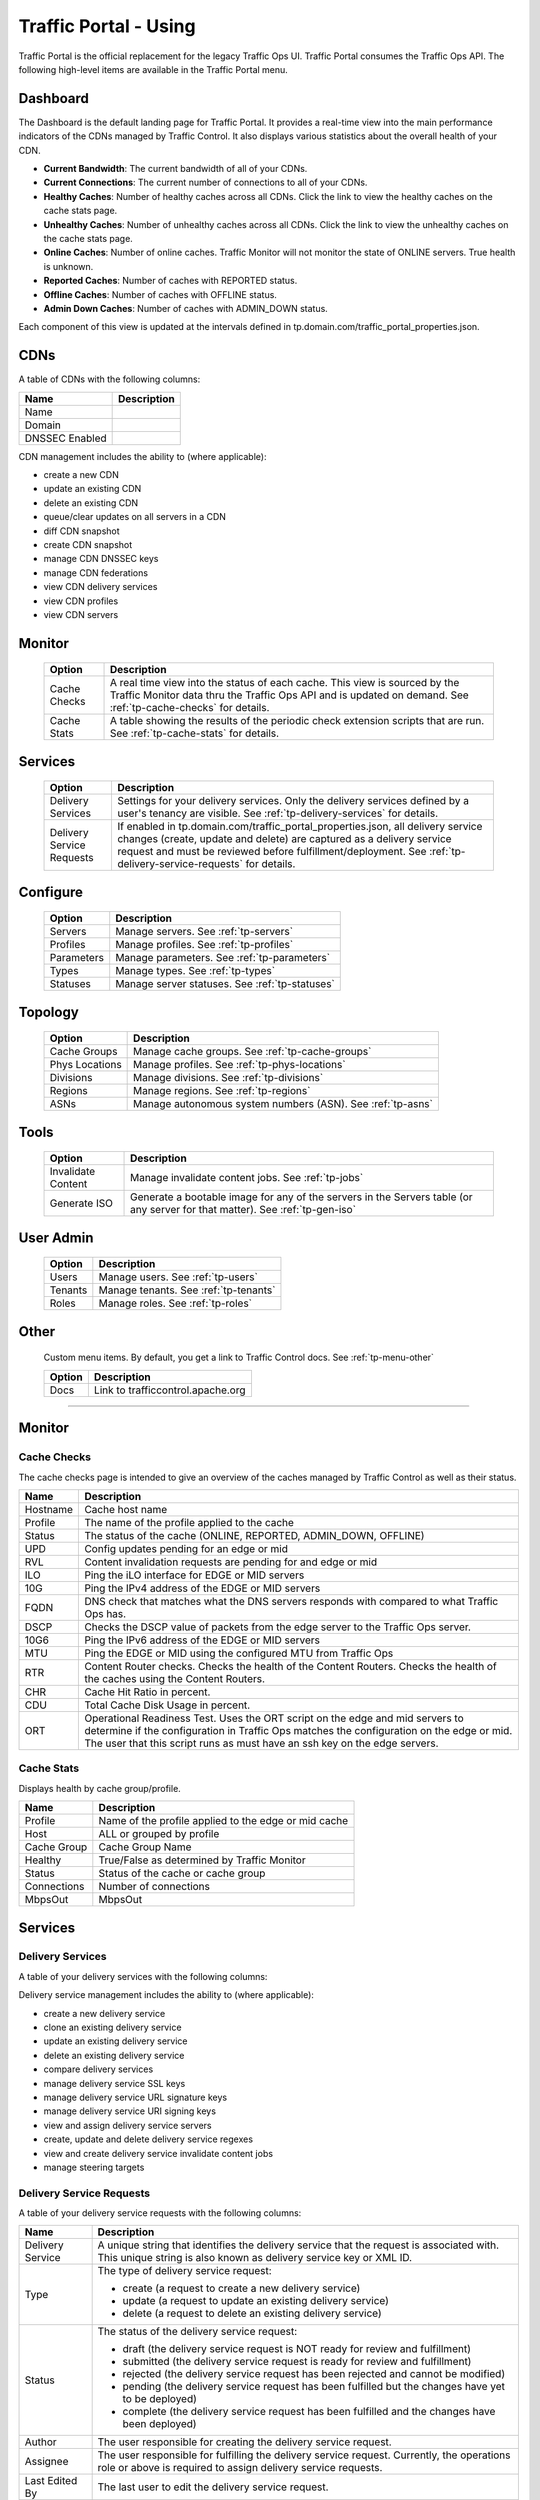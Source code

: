 ..
..
.. Licensed under the Apache License, Version 2.0 (the "License");
.. you may not use this file except in compliance with the License.
.. You may obtain a copy of the License at
..
..     http://www.apache.org/licenses/LICENSE-2.0
..
.. Unless required by applicable law or agreed to in writing, software
.. distributed under the License is distributed on an "AS IS" BASIS,
.. WITHOUT WARRANTIES OR CONDITIONS OF ANY KIND, either express or implied.
.. See the License for the specific language governing permissions and
.. limitations under the License.
..

.. _usingtrafficportal:

Traffic Portal - Using
%%%%%%%%%%%%%%%%%%%%%%

Traffic Portal is the official replacement for the legacy Traffic Ops UI. Traffic Portal consumes the Traffic Ops API. The following high-level items are available in the Traffic Portal menu.

.. image:: ./images/tp_menu.png

Dashboard
=========

The Dashboard is the default landing page for Traffic Portal. It provides a real-time view into the main performance indicators of the CDNs managed by Traffic Control. It also displays various statistics about the overall health of your CDN.

* **Current Bandwidth**: The current bandwidth of all of your CDNs.
* **Current Connections**: The current number of connections to all of your CDNs.
* **Healthy Caches**: Number of healthy caches across all CDNs.  Click the link to view the healthy caches on the cache stats page.
* **Unhealthy Caches**: Number of unhealthy caches across all CDNs.  Click the link to view the unhealthy caches on the cache stats page.
* **Online Caches**: Number of online caches.  Traffic Monitor will not monitor the state of ONLINE servers. True health is unknown.
* **Reported Caches**: Number of caches with REPORTED status.
* **Offline Caches**: Number of caches with OFFLINE status.
* **Admin Down Caches**: Number of caches with ADMIN_DOWN status.

Each component of this view is updated at the intervals defined in tp.domain.com/traffic_portal_properties.json.

CDNs
====

A table of CDNs with the following columns:

+-------------------------------+----------------------------------------------------------------------------------------------------------------------+
|            Name               |                                                       Description                                                    |
+===============================+======================================================================================================================+
| Name                          |                                                                                                                      |
+-------------------------------+----------------------------------------------------------------------------------------------------------------------+
| Domain                        |                                                                                                                      |
+-------------------------------+----------------------------------------------------------------------------------------------------------------------+
| DNSSEC Enabled                |                                                                                                                      |
+-------------------------------+----------------------------------------------------------------------------------------------------------------------+

CDN management includes the ability to (where applicable):

- create a new CDN
- update an existing CDN
- delete an existing CDN
- queue/clear updates on all servers in a CDN
- diff CDN snapshot
- create CDN snapshot
- manage CDN DNSSEC keys
- manage CDN federations
- view CDN delivery services
- view CDN profiles
- view CDN servers

Monitor
=======

  +---------------+------------------------------------------------------------------------------------------------------------------------------------+
  |     Option    |                                                            Description                                                             |
  +===============+====================================================================================================================================+
  | Cache Checks  | A real time view into the status of each cache.                                                                                    |
  |               | This view is sourced by the Traffic Monitor data thru the Traffic Ops API and is updated on demand.                                |
  |               | See :ref:`tp-cache-checks` for details.                                                                                            |
  +---------------+------------------------------------------------------------------------------------------------------------------------------------+
  | Cache Stats   | A table showing the results of the periodic check extension scripts that are run. See :ref:`tp-cache-stats` for details.           |
  +---------------+------------------------------------------------------------------------------------------------------------------------------------+

Services
========

  +----------------------------------+-----------------------------------------------------------------------------------------------------------------+
  |     Option                       |                                              Description                                                        |
  +==================================+=================================================================================================================+
  | Delivery Services                | Settings for your delivery services. Only the delivery services defined by a user's tenancy are visible.        |
  |                                  | See :ref:`tp-delivery-services` for details.                                                                    |
  +----------------------------------+-----------------------------------------------------------------------------------------------------------------+
  | Delivery Service Requests        | If enabled in tp.domain.com/traffic_portal_properties.json, all delivery service changes (create, update and    |
  |                                  | delete) are captured as a delivery service request and must be reviewed before fulfillment/deployment.          |
  |                                  | See :ref:`tp-delivery-service-requests` for details.                                                            |
  +----------------------------------+-----------------------------------------------------------------------------------------------------------------+

Configure
=========

  +---------------+------------------------------------------------------------------------------------------------------------------------------------+
  |     Option    |                                                            Description                                                             |
  +===============+====================================================================================================================================+
  | Servers       | Manage servers. See :ref:`tp-servers`                                                                                              |
  +---------------+------------------------------------------------------------------------------------------------------------------------------------+
  | Profiles      | Manage profiles. See :ref:`tp-profiles`                                                                                            |
  +---------------+------------------------------------------------------------------------------------------------------------------------------------+
  | Parameters    | Manage parameters. See :ref:`tp-parameters`                                                                                        |
  +---------------+------------------------------------------------------------------------------------------------------------------------------------+
  | Types         | Manage types. See :ref:`tp-types`                                                                                                  |
  +---------------+------------------------------------------------------------------------------------------------------------------------------------+
  | Statuses      | Manage server statuses. See :ref:`tp-statuses`                                                                                     |
  +---------------+------------------------------------------------------------------------------------------------------------------------------------+

Topology
========

  +----------------+-----------------------------------------------------------------------------------------------------------------------------------+
  |     Option     |                                                            Description                                                            |
  +================+===================================================================================================================================+
  | Cache Groups   | Manage cache groups. See :ref:`tp-cache-groups`                                                                                   |
  +----------------+-----------------------------------------------------------------------------------------------------------------------------------+
  | Phys Locations | Manage profiles. See :ref:`tp-phys-locations`                                                                                     |
  +----------------+-----------------------------------------------------------------------------------------------------------------------------------+
  | Divisions      | Manage divisions. See :ref:`tp-divisions`                                                                                         |
  +----------------+-----------------------------------------------------------------------------------------------------------------------------------+
  | Regions        | Manage regions. See :ref:`tp-regions`                                                                                             |
  +----------------+-----------------------------------------------------------------------------------------------------------------------------------+
  | ASNs           | Manage autonomous system numbers (ASN). See :ref:`tp-asns`                                                                        |
  +----------------+-----------------------------------------------------------------------------------------------------------------------------------+

Tools
=====

  +--------------------+-------------------------------------------------------------------------------------------------------------------------------+
  |       Option       |                                       Description                                                                             |
  +====================+===============================================================================================================================+
  | Invalidate Content | Manage invalidate content jobs. See :ref:`tp-jobs`                                                                            |
  +--------------------+-------------------------------------------------------------------------------------------------------------------------------+
  | Generate ISO       | Generate a bootable image for any of the servers in the Servers table (or any server for that matter). See :ref:`tp-gen-iso`  |
  +--------------------+-------------------------------------------------------------------------------------------------------------------------------+

User Admin
==========

  +--------------------+-------------------------------------------------------------------------------------------------------------------------------+
  |       Option       |                                       Description                                                                             |
  +====================+===============================================================================================================================+
  | Users              | Manage users. See :ref:`tp-users`                                                                                             |
  +--------------------+-------------------------------------------------------------------------------------------------------------------------------+
  | Tenants            | Manage tenants. See :ref:`tp-tenants`                                                                                         |
  +--------------------+-------------------------------------------------------------------------------------------------------------------------------+
  | Roles              | Manage roles. See :ref:`tp-roles`                                                                                             |
  +--------------------+-------------------------------------------------------------------------------------------------------------------------------+


Other
=====

  Custom menu items. By default, you get a link to Traffic Control docs. See :ref:`tp-menu-other`

  +--------------------+--------------------------------------------------------------------------------------------------------------------------------+
  |       Option       |                                        Description                                                                             |
  +====================+================================================================================================================================+
  | Docs               | Link to trafficcontrol.apache.org                                                                                              |
  +--------------------+--------------------------------------------------------------------------------------------------------------------------------+

------------

Monitor
=======

.. image:: ./images/tp_menu_monitor.png

.. _tp-cache-checks:

Cache Checks
++++++++++++
The cache checks page is intended to give an overview of the caches managed by Traffic Control as well as their status.

+----------+--------------------------------------------------------------------------------------------------------------------------------------------+
| Name     |                           Description                                                                                                      |
+==========+============================================================================================================================================+
| Hostname | Cache host name                                                                                                                            |
+----------+--------------------------------------------------------------------------------------------------------------------------------------------+
| Profile  | The name of the profile applied to the cache                                                                                               |
+----------+--------------------------------------------------------------------------------------------------------------------------------------------+
| Status   | The status of the cache  (ONLINE, REPORTED, ADMIN_DOWN, OFFLINE)                                                                           |
+----------+--------------------------------------------------------------------------------------------------------------------------------------------+
| UPD      | Config updates pending for an edge or mid                                                                                                  |
+----------+--------------------------------------------------------------------------------------------------------------------------------------------+
| RVL      | Content invalidation requests are pending for and edge or mid                                                                              |
+----------+--------------------------------------------------------------------------------------------------------------------------------------------+
| ILO      | Ping the iLO interface for EDGE or MID servers                                                                                             |
+----------+--------------------------------------------------------------------------------------------------------------------------------------------+
| 10G      | Ping the IPv4 address of the EDGE or MID servers                                                                                           |
+----------+--------------------------------------------------------------------------------------------------------------------------------------------+
| FQDN     | DNS check that matches what the DNS servers responds with compared to                                                                      |
|          | what Traffic Ops has.                                                                                                                      |
+----------+--------------------------------------------------------------------------------------------------------------------------------------------+
| DSCP     | Checks the DSCP value of packets from the edge server to the Traffic                                                                       |
|          | Ops server.                                                                                                                                |
+----------+--------------------------------------------------------------------------------------------------------------------------------------------+
| 10G6     | Ping the IPv6 address of the EDGE or MID servers                                                                                           |
+----------+--------------------------------------------------------------------------------------------------------------------------------------------+
| MTU      | Ping the EDGE or MID using the configured MTU from Traffic Ops                                                                             |
+----------+--------------------------------------------------------------------------------------------------------------------------------------------+
| RTR      | Content Router checks. Checks the health of the Content Routers. Checks the health of the caches using the Content Routers.                |
+----------+--------------------------------------------------------------------------------------------------------------------------------------------+
| CHR      | Cache Hit Ratio in percent.                                                                                                                |
+----------+--------------------------------------------------------------------------------------------------------------------------------------------+
| CDU      | Total Cache Disk Usage in percent.                                                                                                         |
+----------+--------------------------------------------------------------------------------------------------------------------------------------------+
| ORT      | Operational Readiness Test. Uses the ORT script on the edge and mid servers to determine if the configuration in Traffic Ops matches the   |
|          | configuration on the edge or mid. The user that this script runs as must have an ssh key on the edge servers.                              |
+----------+--------------------------------------------------------------------------------------------------------------------------------------------+

.. _tp-cache-stats:

Cache Stats
+++++++++++
Displays health by cache group/profile.

+--------------+----------------------------------------------------------------------------------------------------------------------------------------+
| Name         |                 Description                                                                                                            |
+==============+========================================================================================================================================+
| Profile      | Name of the profile applied to the edge or mid cache                                                                                   |
+--------------+----------------------------------------------------------------------------------------------------------------------------------------+
| Host         | ALL or grouped by profile                                                                                                              |
+--------------+----------------------------------------------------------------------------------------------------------------------------------------+
| Cache Group  | Cache Group Name                                                                                                                       |
+--------------+----------------------------------------------------------------------------------------------------------------------------------------+
| Healthy      | True/False as determined by Traffic Monitor                                                                                            |
+--------------+----------------------------------------------------------------------------------------------------------------------------------------+
| Status       | Status of the cache or cache group                                                                                                     |
+--------------+----------------------------------------------------------------------------------------------------------------------------------------+
| Connections  | Number of connections                                                                                                                  |
+--------------+----------------------------------------------------------------------------------------------------------------------------------------+
| MbpsOut      | MbpsOut                                                                                                                                |
+--------------+----------------------------------------------------------------------------------------------------------------------------------------+

Services
========

.. image:: ./images/tp_menu_services.png

.. _tp-delivery-services:

Delivery Services
+++++++++++++++++

A table of your delivery services with the following columns:

+-------------------------------+-----------------------------------------------------------------------------------------------------------------------+
|            Name               |                                                   Description                                                         |
+===============================+=======================================================================================================================+
| Key (XML ID)                  | A unique string that identifies this delivery service.                                                                |
+-------------------------------+-----------------------------------------------------------------------------------------------------------------------+
| Tenant                        | The tenant that the delivery service is assigned to.                                                                  |
+-------------------------------+-----------------------------------------------------------------------------------------------------------------------+
| Origin                        | The Origin Server's base URL. This includes the protocol (http or https). Example: ``http://movies.origin.com``       |
+-------------------------------+-----------------------------------------------------------------------------------------------------------------------+
| Active                        | When this is set to false, Traffic Router will not serve DNS or HTTP responses for this delivery service.             |
+-------------------------------+-----------------------------------------------------------------------------------------------------------------------+
| Type                          | The type of content routing this delivery service will use. See :ref:`ds-types`.                                   |
+-------------------------------+-----------------------------------------------------------------------------------------------------------------------+
| Protocol                      | The protocol to serve this delivery service to the clients with:                                                      |
|                               |                                                                                                                       |
|                               | -  HTTP                                                                                                               |
|                               | -  HTTPS                                                                                                              |
|                               | -  HTTP and HTTPS                                                                                                     |
|                               | -  HTTP to HTTPS                                                                                                      |
+-------------------------------+-----------------------------------------------------------------------------------------------------------------------+
| CDN                           | The CDN that the delivery service belongs to.                                                                         |
+-------------------------------+-----------------------------------------------------------------------------------------------------------------------+
| IPv6 Enabled                  | When set to true, the Traffic Router will respond to AAAA DNS requests for the routed name of this delivery service.  |
|                               | Otherwise, only A records will be served.                                                                             |
+-------------------------------+-----------------------------------------------------------------------------------------------------------------------+
| DSCP                          | The DSCP value to mark IP packets to the client with.                                                                 |
+-------------------------------+-----------------------------------------------------------------------------------------------------------------------+
| Signing Algorithm             | See :ref:`signed-urls`.                                                                                            |
|                               | - None                                                                                                                |
|                               | - URL Signature Keys                                                                                                  |
|                               | - URI Signing Keys                                                                                                    |
+-------------------------------+-----------------------------------------------------------------------------------------------------------------------+
| Query String Handling         | How to treat query strings:                                                                                           |
|                               |                                                                                                                       |
|                               | - use in cache key and hand up to origin (each unique query string is treated as a unique URL.)                       |
|                               | - do not use in cache key, but pass up to origin (2 URLs that are the same except for the query string will match,    |
|                               |   and cache HIT, while the origin still sees original query string in the request.)                                   |
|                               | - drop at edge (2 URLs that are the same except for  the query string will match, and cache HIT, while the origin     |
|                               |   will not see original query string in the request.)                                                                 |
|                               |                                                                                                                       |
|                               | Dropping query strings at the edge will preclude the use of a Regex Remap Expression. See :ref:`regex-remap`.      |
|                               |                                                                                                                       |
|                               | To set the qstring without the use of regex remap, or for further options, see :ref:`qstring-handling`.            |
+-------------------------------+-----------------------------------------------------------------------------------------------------------------------+
| Last Updated                  | Timestamp when the delivery service was last updated.                                                                 |
+-------------------------------+-----------------------------------------------------------------------------------------------------------------------+

Delivery service management includes the ability to (where applicable):

- create a new delivery service
- clone an existing delivery service
- update an existing delivery service
- delete an existing delivery service
- compare delivery services
- manage delivery service SSL keys
- manage delivery service URL signature keys
- manage delivery service URI signing keys
- view and assign delivery service servers
- create, update and delete delivery service regexes
- view and create delivery service invalidate content jobs
- manage steering targets


.. _tp-delivery-service-requests:

Delivery Service Requests
+++++++++++++++++++++++++

A table of your delivery service requests with the following columns:

.. image:: ./images/tp_table_ds_requests.png

+-------------------------------+----------------------------------------------------------------------------------------------------------------------+
|            Name               |                                                    Description                                                       |
+===============================+======================================================================================================================+
| Delivery Service              | A unique string that identifies the delivery service that the request is associated with.                            |
|                               | This unique string is also known as delivery service key or XML ID.                                                  |
+-------------------------------+----------------------------------------------------------------------------------------------------------------------+
| Type                          | The type of delivery service request:                                                                                |
|                               |                                                                                                                      |
|                               | -  create (a request to create a new delivery service)                                                               |
|                               | -  update (a request to update an existing delivery service)                                                         |
|                               | -  delete (a request to delete an existing delivery service)                                                         |
+-------------------------------+----------------------------------------------------------------------------------------------------------------------+
| Status                        | The status of the delivery service request:                                                                          |
|                               |                                                                                                                      |
|                               | -  draft (the delivery service request is NOT ready for review and fulfillment)                                      |
|                               | -  submitted (the delivery service request is ready for review and fulfillment)                                      |
|                               | -  rejected (the delivery service request has been rejected and cannot be modified)                                  |
|                               | -  pending (the delivery service request has been fulfilled but the changes have yet to be deployed)                 |
|                               | -  complete (the delivery service request has been fulfilled and the changes have been deployed)                     |
+-------------------------------+----------------------------------------------------------------------------------------------------------------------+
| Author                        | The user responsible for creating the delivery service request.                                                      |
+-------------------------------+----------------------------------------------------------------------------------------------------------------------+
| Assignee                      | The user responsible for fulfilling the delivery service request. Currently, the operations role or above is         |
|                               | required to assign delivery service requests.                                                                        |
+-------------------------------+----------------------------------------------------------------------------------------------------------------------+
| Last Edited By                | The last user to edit the delivery service request.                                                                  |
+-------------------------------+----------------------------------------------------------------------------------------------------------------------+
| Created                       | Relative time indicating when the delivery service was created.                                                      |
+-------------------------------+----------------------------------------------------------------------------------------------------------------------+
| Actions                       | Actions that can be performed on a delivery service request:                                                         |
|                               |                                                                                                                      |
|                               | -  fulfill (Implement the changes captured in the delivery service request.)                                         |
|                               | -  reject (Reject the changes captured in the delivery service request.)                                             |
|                               | -  delete (Delete the delivery service request.)                                                                     |
+-------------------------------+----------------------------------------------------------------------------------------------------------------------+

Delivery service request management includes the ability to (where applicable):

- create a new delivery service request
- update an existing delivery service request
- delete an existing delivery service request
- update the status of a delivery service request
- assign a delivery service request
- reject a delivery service request
- fulfill a delivery service request
- complete a delivery service request

See :ref:`ds_requests` for details.

Configure
=========

.. image:: ./images/tp_menu_configure.png

.. _tp-servers:

Servers
+++++++

A table of servers with the following columns:

+-------------------------------+----------------------------------------------------------------------------------------------------------------------+
|            Name               |                                                       Description                                                    |
+===============================+======================================================================================================================+
| UPD                           |                                                                                                                      |
+-------------------------------+----------------------------------------------------------------------------------------------------------------------+
| Host                          |                                                                                                                      |
+-------------------------------+----------------------------------------------------------------------------------------------------------------------+
| Domain                        |                                                                                                                      |
+-------------------------------+----------------------------------------------------------------------------------------------------------------------+
| IP                            |                                                                                                                      |
+-------------------------------+----------------------------------------------------------------------------------------------------------------------+
| IPv6                          |                                                                                                                      |
+-------------------------------+----------------------------------------------------------------------------------------------------------------------+
| Status                        |                                                                                                                      |
+-------------------------------+----------------------------------------------------------------------------------------------------------------------+
| Type                          |                                                                                                                      |
+-------------------------------+----------------------------------------------------------------------------------------------------------------------+
| Profile                       |                                                                                                                      |
+-------------------------------+----------------------------------------------------------------------------------------------------------------------+
| CDN                           |                                                                                                                      |
+-------------------------------+----------------------------------------------------------------------------------------------------------------------+
| Cache Group                   |                                                                                                                      |
+-------------------------------+----------------------------------------------------------------------------------------------------------------------+
| ISO                           |                                                                                                                      |
+-------------------------------+----------------------------------------------------------------------------------------------------------------------+

Server management includes the ability to (where applicable):

- create a new server
- update an existing server
- delete an existing server
- queue/clear updates on a server
- update server status
- view server delivery services
- view server config files
- clone delivery service assignments
- assign delivery services to server

.. _tp-profiles:

Profiles
++++++++

A table of profiles with the following columns:

+-------------------------------+----------------------------------------------------------------------------------------------------------------------+
|            Name               |                                                     Description                                                      |
+===============================+======================================================================================================================+
| Name                          |                                                                                                                      |
+-------------------------------+----------------------------------------------------------------------------------------------------------------------+
| Type                          |                                                                                                                      |
+-------------------------------+----------------------------------------------------------------------------------------------------------------------+
| Routing Disabled              |                                                                                                                      |
+-------------------------------+----------------------------------------------------------------------------------------------------------------------+
| Description                   |                                                                                                                      |
+-------------------------------+----------------------------------------------------------------------------------------------------------------------+
| CDN                           |                                                                                                                      |
+-------------------------------+----------------------------------------------------------------------------------------------------------------------+

Profile management includes the ability to (where applicable):

- create a new profile
- update an existing profile
- delete an existing profile
- clone a profile
- export a profile
- view profile parameters
- view profile delivery services
- view profile servers

See :ref:`working-with-profiles` for details.

.. _tp-parameters:

Parameters
++++++++++

A table of parameters with the following columns:

+-------------------------------+----------------------------------------------------------------------------------------------------------------------+
|            Name               |                                                     Description                                                      |
+===============================+======================================================================================================================+
| Name                          |                                                                                                                      |
+-------------------------------+----------------------------------------------------------------------------------------------------------------------+
| Config File                   |                                                                                                                      |
+-------------------------------+----------------------------------------------------------------------------------------------------------------------+
| Value                         |                                                                                                                      |
+-------------------------------+----------------------------------------------------------------------------------------------------------------------+

Parameter management includes the ability to (where applicable):

- create a new parameter
- update an existing parameter
- delete an existing parameter
- view parameter profiles

.. _tp-types:

Types
+++++

A table of types with the following columns:

+-------------------------------+----------------------------------------------------------------------------------------------------------------------+
|            Name               |                                                  Description                                                         |
+===============================+======================================================================================================================+
| Name                          |                                                                                                                      |
+-------------------------------+----------------------------------------------------------------------------------------------------------------------+
| Use In Table                  |                                                                                                                      |
+-------------------------------+----------------------------------------------------------------------------------------------------------------------+
| Description                   |                                                                                                                      |
+-------------------------------+----------------------------------------------------------------------------------------------------------------------+

Type management includes the ability to (where applicable):

- create a new type
- update an existing type
- delete an existing type
- view delivery services assigned to a type
- view servers assigned to a type
- view cache groups assigned to a type

.. _tp-statuses:

Statuses
++++++++

A table of statuses with the following columns:

+-------------------------------+---------------------------------------------------------------------------------------------------------------------+
|            Name               |                                              Description                                                            |
+===============================+=====================================================================================================================+
| Name                          |                                                                                                                     |
+-------------------------------+---------------------------------------------------------------------------------------------------------------------+
| Description                   |                                                                                                                     |
+-------------------------------+---------------------------------------------------------------------------------------------------------------------+

Status management includes the ability to (where applicable):

- create a new status
- update an existing status
- delete an existing status
- view status servers

Topology
========

.. image:: ./images/tp_menu_topology.png

.. _tp-cache-groups:

Cache Groups
++++++++++++

A table of cache groups with the following columns:

+-------------------------------+---------------------------------------------------------------------------------------------------------------------+
|            Name               |                                                Description                                                          |
+===============================+=====================================================================================================================+
| Name                          |                                                                                                                     |
+-------------------------------+---------------------------------------------------------------------------------------------------------------------+
| Short Name                    |                                                                                                                     |
+-------------------------------+---------------------------------------------------------------------------------------------------------------------+
| Type                          |                                                                                                                     |
+-------------------------------+---------------------------------------------------------------------------------------------------------------------+
| Latitude                      |                                                                                                                     |
+-------------------------------+---------------------------------------------------------------------------------------------------------------------+
| Longitude                     |                                                                                                                     |
+-------------------------------+---------------------------------------------------------------------------------------------------------------------+

Cache group management includes the ability to (where applicable):

- create a new cache group
- update an existing cache group
- delete an existing cache group
- queue/clear updates for all servers in a cache group
- view cache group ASNs
- view and assign cache group parameters
- view cache group servers

.. _tp-phys-locations:

Phys Locations
++++++++++++++

A table of physical locations with the following columns:

+-------------------------------+-------------------------------------------------------------------------------------------------------------------+
|            Name               |                                              Description                                                          |
+===============================+===================================================================================================================+
| Name                          |                                                                                                                   |
+-------------------------------+-------------------------------------------------------------------------------------------------------------------+
| Short Name                    |                                                                                                                   |
+-------------------------------+-------------------------------------------------------------------------------------------------------------------+
| Address                       |                                                                                                                   |
+-------------------------------+-------------------------------------------------------------------------------------------------------------------+
| City                          |                                                                                                                   |
+-------------------------------+-------------------------------------------------------------------------------------------------------------------+
| State                         |                                                                                                                   |
+-------------------------------+-------------------------------------------------------------------------------------------------------------------+
| Region                        |                                                                                                                   |
+-------------------------------+-------------------------------------------------------------------------------------------------------------------+

Physical location management includes the ability to (where applicable):

- create a new physical location
- update an existing physical location
- delete an existing physical location
- view physical location servers

.. _tp-divisions:

Divisions
+++++++++

A table of divisions with the following columns:

+-------------------------------+-------------------------------------------------------------------------------------------------------------------+
|            Name               |                                         Description                                                               |
+===============================+===================================================================================================================+
| Name                          |                                                                                                                   |
+-------------------------------+-------------------------------------------------------------------------------------------------------------------+

Division management includes the ability to (where applicable):

- create a new division
- update an existing division
- delete an existing division
- view division regions

.. _tp-regions:

Regions
+++++++

A table of regions with the following columns:

+-------------------------------+------------------------------------------------------------------------------------------------------------------+
|            Name               |                                            Description                                                           |
+===============================+==================================================================================================================+
| Name                          |                                                                                                                  |
+-------------------------------+------------------------------------------------------------------------------------------------------------------+
| Division                      |                                                                                                                  |
+-------------------------------+------------------------------------------------------------------------------------------------------------------+

Region management includes the ability to (where applicable):

- create a new region
- update an existing region
- delete an existing region
- view region physical locations

.. _tp-asns:

ASNs
++++

A table of ASNs with the following columns:

+-------------------------------+-----------------------------------------------------------------------------------------------------------------+
|            Name               |                                           Description                                                           |
+===============================+=================================================================================================================+
| ASN                           |                                                                                                                 |
+-------------------------------+-----------------------------------------------------------------------------------------------------------------+
| Cache Group                   |                                                                                                                 |
+-------------------------------+-----------------------------------------------------------------------------------------------------------------+

ASN management includes the ability to (where applicable):

- create a new ASN
- update an existing ASN
- delete an existing ASN

Tools
=====

.. image:: ./images/tp_menu_tools.png

.. _tp-jobs:

Invalidate Content
++++++++++++++++++

A table of invalidate content jobs with the following columns:

+-------------------------------+----------------------------------------------------------------------------------------------------------------+
|            Name               |                                              Description                                                       |
+===============================+================================================================================================================+
| Delivery Service              |                                                                                                                |
+-------------------------------+----------------------------------------------------------------------------------------------------------------+
| Asset URL                     |                                                                                                                |
+-------------------------------+----------------------------------------------------------------------------------------------------------------+
| Parameters                    |                                                                                                                |
+-------------------------------+----------------------------------------------------------------------------------------------------------------+
| Start                         |                                                                                                                |
+-------------------------------+----------------------------------------------------------------------------------------------------------------+
| Created By                    |                                                                                                                |
+-------------------------------+----------------------------------------------------------------------------------------------------------------+

Invalidate content includes the ability to (where applicable):

- create a new invalidate content job

.. _tp-gen-iso:

Generate ISO
++++++++++++

See :ref:`generate-iso`

User Admin
==========

.. image:: ./images/tp_menu_user_admin.png

.. _tp-users:

Users
+++++

A table of users with the following columns:

+-------------------------------+--------------------------------------------------------------------------------------------------------------+
|            Name               |                                             Description                                                      |
+===============================+==============================================================================================================+
| Full Name                     |                                                                                                              |
+-------------------------------+--------------------------------------------------------------------------------------------------------------+
| Username                      |                                                                                                              |
+-------------------------------+--------------------------------------------------------------------------------------------------------------+
| Email                         |                                                                                                              |
+-------------------------------+--------------------------------------------------------------------------------------------------------------+
| Tenant                        |                                                                                                              |
+-------------------------------+--------------------------------------------------------------------------------------------------------------+
| Role                          |                                                                                                              |
+-------------------------------+--------------------------------------------------------------------------------------------------------------+

User management includes the ability to (where applicable):

- register a new user
- create a new user
- update an existing user
- view delivery services visible to a user

.. _tp-tenants:

Tenants
+++++++

A table of tenants with the following columns:

+-------------------------------+-------------------------------------------------------------------------------------------------------------+
|            Name               |                                            Description                                                      |
+===============================+=============================================================================================================+
| Name                          |                                                                                                             |
+-------------------------------+-------------------------------------------------------------------------------------------------------------+
| Active                        |                                                                                                             |
+-------------------------------+-------------------------------------------------------------------------------------------------------------+
| Parent                        |                                                                                                             |
+-------------------------------+-------------------------------------------------------------------------------------------------------------+

Tenant management includes the ability to (where applicable):

- create a new tenant
- update an existing tenant
- delete an existing tenant
- view users assigned to a tenant
- view delivery services assigned to a tenant

.. _tp-roles:

Roles
+++++

A table of roles with the following columns:

+-------------------------------+-------------------------------------------------------------------------------------------------------------+
|            Name               |                                           Description                                                       |
+===============================+=============================================================================================================+
| Name                          |                                                                                                             |
+-------------------------------+-------------------------------------------------------------------------------------------------------------+
| Privilege Level               |                                                                                                             |
+-------------------------------+-------------------------------------------------------------------------------------------------------------+
| Description                   |                                                                                                             |
+-------------------------------+-------------------------------------------------------------------------------------------------------------+

Role management includes the ability to (where applicable):

- view all roles

Other
=====

.. image:: ./images/tp_menu_other.png

.. _tp-menu-other:

Custom Menu Items
+++++++++++++++++

This section is configurable in tp.domain.com/traffic_portal_properties.json in the customMenu section.















